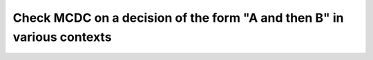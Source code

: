 Check MCDC on a decision of the form "A and then B" in various contexts
=======================================================================

.. qmlink:: TCIndexImporter

   *


